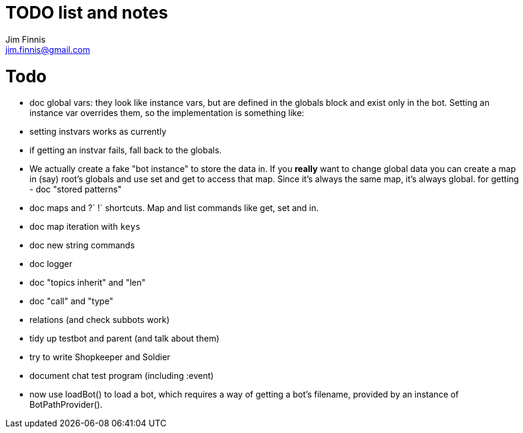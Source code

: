= TODO list and notes
Jim Finnis <jim.finnis@gmail.com>
// settings
:toc:
:toc-placement!:

= Todo

- doc global vars: they look like instance vars, but are defined in the 
  globals block and exist only in the bot. Setting an instance var
  overrides them, so the implementation is something like:
   - setting instvars works as currently
   - if getting an instvar fails, fall back to the globals.
   - We actually create a fake "bot instance" to store the data in.
  If you *really* want to change global data you can create a map
  in (say) root's globals and use set and get to access that map. Since
  it's always the same map, it's always global.
  for getting - doc "stored patterns"
- doc maps and ?` !` shortcuts. Map and list commands like get, set and in.
- doc map iteration with `keys`
- doc new string commands
- doc logger
- doc "topics inherit" and "len"
- doc "call" and "type"

- relations (and check subbots work)
- tidy up testbot and parent (and talk about them)
- try to write Shopkeeper and Soldier
- document chat test program (including :event)





- now use loadBot() to load a bot, which requires a way of getting
a bot's filename, provided by an instance of BotPathProvider().

